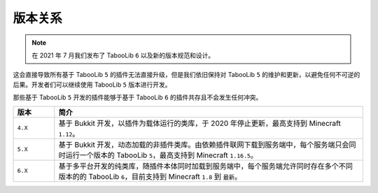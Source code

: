 ========
版本关系
========

.. note::

    在 2021 年 7 月我们发布了 TabooLib ``6`` 以及新的版本规范和设计。
    
这会直接导致所有基于 TabooLib ``5`` 的插件无法直接升级，但是我们依旧保持对 TabooLib ``5`` 的维护和更新，以避免任何不可逆的后果。开发者们可以继续使用 TabooLib ``5`` 版本进行开发。

那些基于 TabooLib ``5`` 开发的插件能够于基于 TabooLib ``6`` 的插件共存且不会发生任何冲突。

.. csv-table::
   :header: "版本", "简介"
   :widths: 2, 15
   
   "``4.X``", "基于 Bukkit 开发，以插件为载体运行的类库，于 2020 年停止更新，最高支持到 Minecraft ``1.12``。"
   "``5.X``", "基于 Bukkit 开发，动态加载的非插件类库。由依赖插件联网下载到服务端中，每个服务端只会同时运行一个版本的 TabooLib ``5``，最高支持到 Minecraft ``1.16.5``。"
   "``6.X``", "基于多平台开发的纯类库，随插件本体同时加载到服务端中，每个服务端允许同时存在多个不同版本的的 TabooLib ``6``，目前支持到 Minecraft ``1.8`` 到 ``最新``。"
